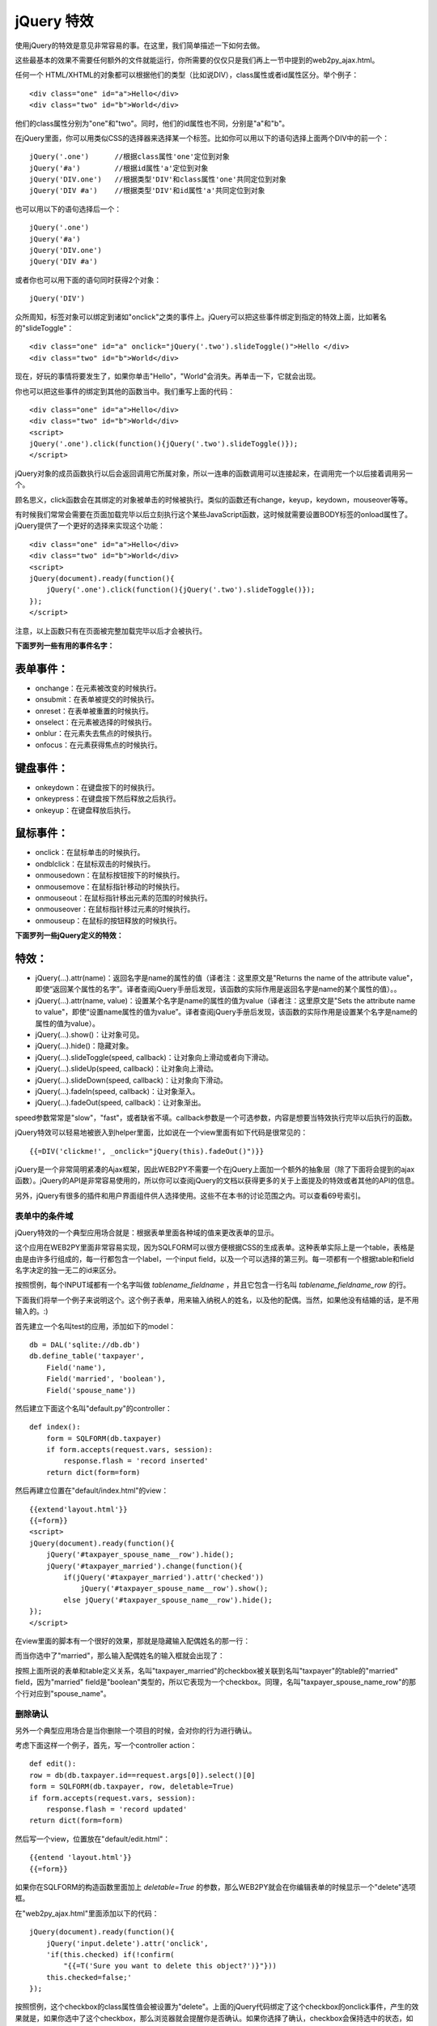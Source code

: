 .. |form_unmarried| image:: ../_static/form_unmarried.png
.. |form_married| image:: ../_static/form_married.png
.. |form_married_delete| image:: ../_static/form_married_delete.png

jQuery 特效
===========

使用jQuery的特效是意见非常容易的事。在这里，我们简单描述一下如何去做。

这些最基本的效果不需要任何额外的文件就能运行，你所需要的仅仅只是我们再上一节中提到的web2py_ajax.html。

任何一个 HTML/XHTML的对象都可以根据他们的类型（比如说DIV），class属性或者id属性区分。举个例子：

::

    <div class="one" id="a">Hello</div>
    <div class="two" id="b">World</div>

他们的class属性分别为"one"和"two"。同时，他们的id属性也不同，分别是"a"和"b"。

在jQuery里面，你可以用类似CSS的选择器来选择某一个标签。比如你可以用以下的语句选择上面两个DIV中的前一个：

::

    jQuery('.one')      //根据class属性'one'定位到对象
    jQuery('#a')        //根据id属性'a'定位到对象
    jQuery('DIV.one')   //根据类型'DIV'和class属性'one'共同定位到对象 
    jQuery('DIV #a')    //根据类型'DIV'和id属性'a'共同定位到对象 

也可以用以下的语句选择后一个：

::

    jQuery('.one')	
    jQuery('#a')	
    jQuery('DIV.one')   
    jQuery('DIV #a')    

或者你也可以用下面的语句同时获得2个对象：

::

    jQuery('DIV')

众所周知，标签对象可以绑定到诸如"onclick"之类的事件上。jQuery可以把这些事件绑定到指定的特效上面，比如著名的"slideToggle"：

::
    
    <div class="one" id="a" onclick="jQuery('.two').slideToggle()">Hello </div>
    <div class="two" id="b">World</div>

现在，好玩的事情将要发生了，如果你单击"Hello"，"World"会消失。再单击一下，它就会出现。

你也可以把这些事件的绑定到其他的函数当中。我们重写上面的代码：

::

    <div class="one" id="a">Hello</div>
    <div class="two" id="b">World</div>
    <script>
    jQuery('.one').click(function(){jQuery('.two').slideToggle()});
    </script> 
    
jQuery对象的成员函数执行以后会返回调用它所属对象，所以一连串的函数调用可以连接起来，在调用完一个以后接着调用另一个。

顾名思义，click函数会在其绑定的对象被单击的时候被执行。类似的函数还有change，keyup，keydown，mouseover等等。

有时候我们常常会需要在页面加载完毕以后立刻执行这个某些JavaScript函数，这时候就需要设置BODY标签的onload属性了。jQuery提供了一个更好的选择来实现这个功能：

::
    
    <div class="one" id="a">Hello</div>
    <div class="two" id="b">World</div>
    <script>
    jQuery(document).ready(function(){
        jQuery('.one').click(function(){jQuery('.two').slideToggle()});
    });
    </script>

注意，以上函数只有在页面被完整加载完毕以后才会被执行。

**下面罗列一些有用的事件名字：**

表单事件：
"""""""""""""""""""""""

- onchange：在元素被改变的时候执行。
- onsubmit：在表单被提交的时候执行。
- onreset：在表单被重置的时候执行。
- onselect：在元素被选择的时候执行。
- onblur：在元素失去焦点的时候执行。
- onfocus：在元素获得焦点的时候执行。

键盘事件：
""""""""""""""""""""""""

- onkeydown：在键盘按下的时候执行。
- onkeypress：在键盘按下然后释放之后执行。
- onkeyup：在键盘释放后执行。

鼠标事件：
""""""""""""""""""""""""

- onclick：在鼠标单击的时候执行。
- ondblclick：在鼠标双击的时候执行。
- onmousedown：在鼠标按钮按下的时候执行。
- onmousemove：在鼠标指针移动的时候执行。
- onmouseout：在鼠标指针移出元素的范围的时候执行。
- onmouseover：在鼠标指针移过元素的时候执行。
- onmouseup：在鼠标的按钮释放的时候执行。

**下面罗列一些jQuery定义的特效：**

特效：
""""""""""""""""""""""""

- jQuery(...).attr(name)：返回名字是name的属性的值（译者注：这里原文是"Returns the name of the attribute value"，即使“返回某个属性的名字”。译者查阅jQuery手册后发现，该函数的实际作用是返回名字是name的某个属性的值）。。
- jQuery(...).attr(name, value)：设置某个名字是name的属性的值为value（译者注：这里原文是"Sets the attribute name to value"，即使“设置name属性的值为value”。译者查阅jQuery手册后发现，该函数的实际作用是设置某个名字是name的属性的值为value）。
- jQuery(...).show()：让对象可见。
- jQuery(...).hide()：隐藏对象。
- jQuery(...).slideToggle(speed, callback)：让对象向上滑动或者向下滑动。
- jQuery(...).slideUp(speed, callback)：让对象向上滑动。
- jQuery(...).slideDown(speed, callback)：让对象向下滑动。
- jQuery(...).fadeIn(speed, callback)：让对象渐入。
- jQuery(...).fadeOut(speed, callback)：让对象渐出。

speed参数常常是"slow"，"fast"，或者缺省不填。callback参数是一个可选参数，内容是想要当特效执行完毕以后执行的函数。

jQuery特效可以轻易地被嵌入到helper里面，比如说在一个view里面有如下代码是很常见的：

::

    {{=DIV('clickme!', _onclick="jQuery(this).fadeOut()")}}

jQuery是一个非常简明紧凑的Ajax框架，因此WEB2PY不需要一个在jQuery上面加一个额外的抽象层（除了下面将会提到的ajax函数）。jQuery的API是非常容易使用的，所以你可以查阅jQuery的文档以获得更多的关于上面提及的特效或者其他的API的信息。

另外，jQuery有很多的插件和用户界面组件供人选择使用。这些不在本书的讨论范围之内。可以查看69号索引。

表单中的条件域
^^^^^^^^^^^^^^^^^^^^^^^^^^^^^^

jQuery特效的一个典型应用场合就是：根据表单里面各种域的值来更改表单的显示。

这个应用在WEB2PY里面非常容易实现，因为SQLFORM可以很方便根据CSS的生成表单。这种表单实际上是一个table，表格是由是由许多行组成的，每一行都包含一个label，一个input field，以及一个可以选择的第三列。每一项都有一个根据table和field名字决定的独一无二的id来区分。

按照惯例，每个INPUT域都有一个名字叫做 *tablename_fieldname* ，并且它包含一行名叫 *tablename_fieldname_row* 的行。

下面我们将举一个例子来说明这个。这个例子表单，用来输入纳税人的姓名，以及他的配偶。当然，如果他没有结婚的话，是不用输入的。:)

首先建立一个名叫test的应用，添加如下的model：

::

    db = DAL('sqlite://db.db')
    db.define_table('taxpayer',
        Field('name'), 
        Field('married', 'boolean'), 
        Field('spouse_name'))
    
然后建立下面这个名叫"default.py"的controller：

::

    def index():
        form = SQLFORM(db.taxpayer)
        if form.accepts(request.vars, session):
            response.flash = 'record inserted'
        return dict(form=form)

然后再建立位置在"default/index.html"的view：

::

    {{extend'layout.html'}}
    {{=form}}
    <script>
    jQuery(document).ready(function(){
        jQuery('#taxpayer_spouse_name__row').hide();
        jQuery('#taxpayer_married').change(function(){
            if(jQuery('#taxpayer_married').attr('checked'))
                jQuery('#taxpayer_spouse_name__row').show();
            else jQuery('#taxpayer_spouse_name__row').hide();
    });
    </script>


在view里面的脚本有一个很好的效果，那就是隐藏输入配偶姓名的那一行：

|form_unmarried|

而当你选中了"married"，那么输入配偶姓名的输入框就会出现了：

|form_married|

按照上面所说的表单和table定义关系，名叫"taxpayer_married"的checkbox被关联到名叫"taxpayer"的table的"married" field，因为"married" field是"boolean"类型的，所以它表现为一个checkbox。同理，名叫"taxpayer_spouse_name_row"的那个行对应到"spouse_name"。

删除确认
^^^^^^^^^^^^^^^^^^^^^

另外一个典型应用场合是当你删除一个项目的时候，会对你的行为进行确认。

考虑下面这样一个例子，首先，写一个controller action：

::

    def edit():
    row = db(db.taxpayer.id==request.args[0]).select()[0] 
    form = SQLFORM(db.taxpayer, row, deletable=True)
    if form.accepts(request.vars, session):
        response.flash = 'record updated'
    return dict(form=form)

然后写一个view，位置放在"default/edit.html"：

::

    {{entend 'layout.html'}}
    {{=form}}
  
如果你在SQLFORM的构造函数里面加上 *deletable=True* 的参数，那么WEB2PY就会在你编辑表单的时候显示一个"delete"选项框。

在"web2py_ajax.html"里面添加以下的代码：

::

    jQuery(document).ready(function(){
        jQuery('input.delete').attr('onclick',
        'if(this.checked) if(!confirm(
            "{{=T('Sure you want to delete this object?')}"}))
        this.checked=false;'
    });

按照惯例，这个checkbox的class属性值会被设置为"delete"。上面的jQuery代码绑定了这个checkbox的onclick事件，产生的效果就是，如果你选中了这个checkbox，那么浏览器就会提醒你是否确认。如果你选择了确认，checkbox会保持选中的状态，如果不确认，checkbox就会被重置清空。如下图所示：

|form_married_delete|


